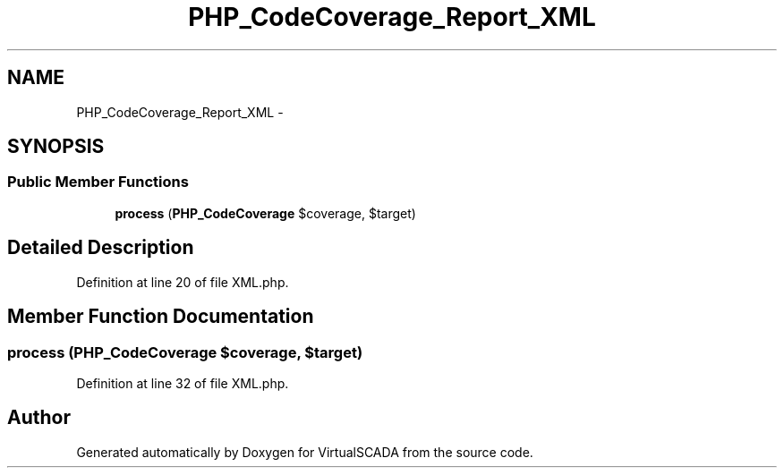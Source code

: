 .TH "PHP_CodeCoverage_Report_XML" 3 "Tue Apr 14 2015" "Version 1.0" "VirtualSCADA" \" -*- nroff -*-
.ad l
.nh
.SH NAME
PHP_CodeCoverage_Report_XML \- 
.SH SYNOPSIS
.br
.PP
.SS "Public Member Functions"

.in +1c
.ti -1c
.RI "\fBprocess\fP (\fBPHP_CodeCoverage\fP $coverage, $target)"
.br
.in -1c
.SH "Detailed Description"
.PP 
Definition at line 20 of file XML\&.php\&.
.SH "Member Function Documentation"
.PP 
.SS "process (\fBPHP_CodeCoverage\fP $coverage,  $target)"

.PP
Definition at line 32 of file XML\&.php\&.

.SH "Author"
.PP 
Generated automatically by Doxygen for VirtualSCADA from the source code\&.
